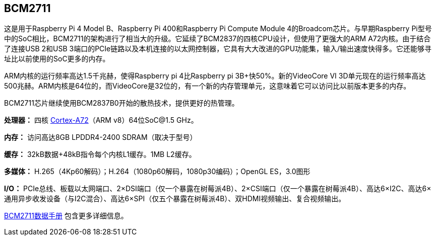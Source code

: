 [[bcm2711]]
== BCM2711

这是用于Raspberry Pi 4 Model B、Raspberry Pi 400和Raspberry Pi Compute Module 4的Broadcom芯片。与早期Raspberry Pi型号中的SoC相比，BCM2711的架构进行了相当大的升级。它延续了BCM2837的四核CPU设计，但使用了更强大的ARM A72内核。由于结合了连接USB 2和USB 3端口的PCIe链路以及本机连接的以太网控制器，它具有大大改进的GPU功能集，输入/输出速度快得多。它还能够寻址比以前使用的SoC更多的内存。

ARM内核的运行频率高达1.5千兆赫，使得Raspberry pi 4比Raspberry pi 3B+快50%。新的VideoCore VI 3D单元现在的运行频率高达500兆赫。ARM内核是64位的，而VideoCore是32位的，有一个新的内存管理单元，这意味着它可以访问比以前版本更多的内存。

BCM2711芯片继续使用BCM2837B0开始的散热技术，提供更好的热管理。

*处理器：* 四核 https://en.wikipedia.org/wiki/ARM_Cortex-A72[Cortex-A72]（ARM v8）64位SoC@1.5 GHz。

*内存：* 访问高达8GB LPDDR4-2400 SDRAM（取决于型号）

*缓存：* 32kB数据+48kB指令每个内核L1缓存。1MB L2缓存。

*多媒体：* H.265（4Kp60解码）；H.264（1080p60解码，1080p30编码）；OpenGL ES，3.0图形

*I/O：* PCIe总线、板载以太网端口、2×DSI端口（仅一个暴露在树莓派4B）、2×CSI端口（仅一个暴露在树莓派4B）、高达6×I2C、高达6×通用异步收发设备（与I2C混合）、高达6×SPI（仅五个暴露在树莓派4B）、双HDMI视频输出、复合视频输出。

https://datasheets.raspberrypi.com/bcm2711/bcm2711-peripherals.pdf[BCM2711数据手册] 包含更多详细信息。
